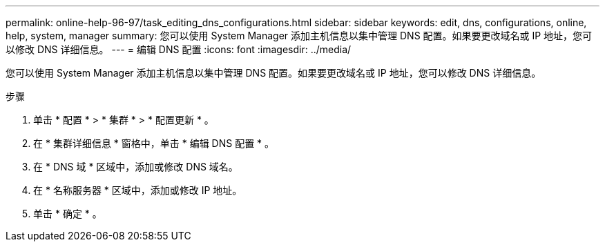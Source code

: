 ---
permalink: online-help-96-97/task_editing_dns_configurations.html 
sidebar: sidebar 
keywords: edit, dns, configurations, online, help, system, manager 
summary: 您可以使用 System Manager 添加主机信息以集中管理 DNS 配置。如果要更改域名或 IP 地址，您可以修改 DNS 详细信息。 
---
= 编辑 DNS 配置
:icons: font
:imagesdir: ../media/


[role="lead"]
您可以使用 System Manager 添加主机信息以集中管理 DNS 配置。如果要更改域名或 IP 地址，您可以修改 DNS 详细信息。

.步骤
. 单击 * 配置 * > * 集群 * > * 配置更新 * 。
. 在 * 集群详细信息 * 窗格中，单击 * 编辑 DNS 配置 * 。
. 在 * DNS 域 * 区域中，添加或修改 DNS 域名。
. 在 * 名称服务器 * 区域中，添加或修改 IP 地址。
. 单击 * 确定 * 。


